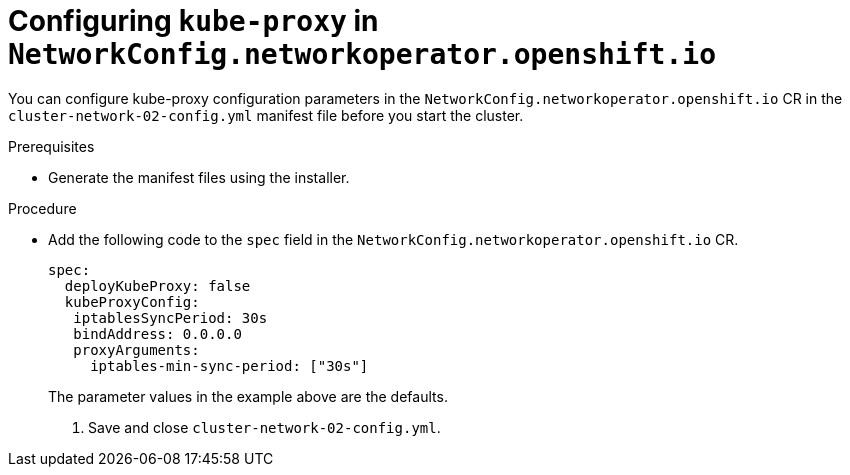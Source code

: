 // Module filename: nw-nwop-config-kubeproxy.adoc
// Module included in the following assemblies:
// * networking/configuring-network-operator.adoc

[id="nw-nwop-config-kubeproxy-{context}"]
= Configuring `kube-proxy` in `NetworkConfig.networkoperator.openshift.io`

You can configure kube-proxy configuration parameters in the
`NetworkConfig.networkoperator.openshift.io` CR
in the
`cluster-network-02-config.yml` manifest file before you start the
cluster.

.Prerequisites

* Generate the manifest files using the installer.

.Procedure

* Add the following code to the `spec` field in the
`NetworkConfig.networkoperator.openshift.io` CR.
+
[source,yaml]
----
spec:
  deployKubeProxy: false
  kubeProxyConfig:
   iptablesSyncPeriod: 30s
   bindAddress: 0.0.0.0
   proxyArguments:
     iptables-min-sync-period: ["30s"]
----
+
The parameter values in the example above are the defaults.

. Save and close `cluster-network-02-config.yml`.
